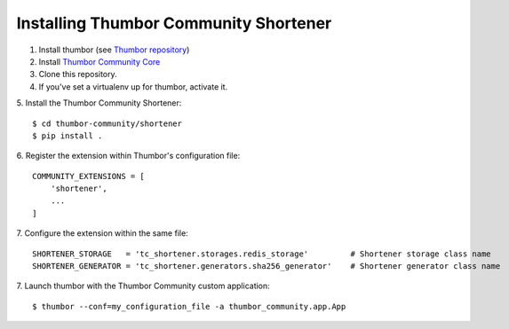 Installing Thumbor Community Shortener
======================================

1. Install thumbor (see `Thumbor repository`_)
2. Install `Thumbor Community Core`_
3. Clone this repository.
4. If you've set a virtualenv up for thumbor, activate it.
5. Install the Thumbor Community Shortener:
::
    $ cd thumbor-community/shortener
    $ pip install .

6. Register the extension within Thumbor's configuration file:
::
    COMMUNITY_EXTENSIONS = [
        'shortener',
        ...
    ]

7. Configure the extension within the same file:
::
    SHORTENER_STORAGE   = 'tc_shortener.storages.redis_storage'         # Shortener storage class name
    SHORTENER_GENERATOR = 'tc_shortener.generators.sha256_generator'    # Shortener generator class name

7. Launch thumbor with the Thumbor Community custom application:
::
    $ thumbor --conf=my_configuration_file -a thumbor_community.app.App


.. _`Thumbor repository`: https://github.com/thumbor/thumbor
.. _`Thumbor Community Core`: https://github.com/thumbor-community/core
